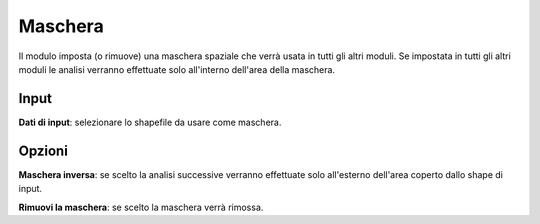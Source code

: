 Maschera
================================

Il modulo imposta (o rimuove) una maschera spaziale che verrà usata in tutti gli altri moduli. Se impostata in tutti gli altri moduli le analisi verranno effettuate solo all'interno dell'area della maschera.

.. only:: latex

  .. image:: ../_static/tool_images/maschera.png


Input
------------

**Dati di input**: selezionare lo shapefile da usare come maschera.


Opzioni
------------

**Maschera inversa**: se scelto la analisi successive verranno effettuate solo all'esterno dell'area coperto dallo shape di input.

**Rimuovi la maschera**: se scelto la maschera verrà rimossa.

.. only:: latex

  .. raw:: latex

    \newpage % hard pagebreak at exactly this position
